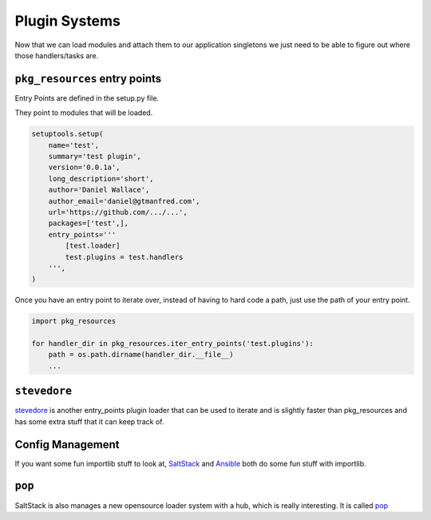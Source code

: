 ==============
Plugin Systems
==============

Now that we can load modules and attach them to our application singletons we
just need to be able to figure out where those handlers/tasks are.

``pkg_resources`` entry points
==============================

Entry Points are defined in the setup.py file.

They point to modules that will be loaded.

.. code-block:: python

    setuptools.setup(
        name='test',
        summary='test plugin',
        version='0.0.1a',
        long_description='short',
        author='Daniel Wallace',
        author_email='daniel@gtmanfred.com',
        url='https://github.com/.../...',
        packages=['test',],
        entry_points='''
            [test.loader]
            test.plugins = test.handlers
        ''',
    )

Once you have an entry point to iterate over, instead of having to hard code a
path, just use the path of your entry point.

.. code-block:: python

    import pkg_resources

    for handler_dir in pkg_resources.iter_entry_points('test.plugins'):
        path = os.path.dirname(handler_dir.__file__)
        ...

``stevedore``
=============

stevedore_ is another
entry_points plugin loader that can be used to iterate and is slightly faster
than pkg_resources and has some extra stuff that it can keep track of.

Config Management
=================

If you want some fun importlib stuff to look at, SaltStack_ and Ansible_ both
do some fun stuff with importlib.

``pop``
=======

SaltStack is also manages a new opensource loader system with a hub, which is
really interesting.  It is called pop_

.. _stevedore: https://docs.openstack.org/stevedore/latest/
.. _SaltStack: https://github.com/saltstack/salt/tree/develop/salt/loader.py
.. _Ansible: https://github.com/ansible/ansible/blob/devel/lib/ansible/executor/module_common.py

